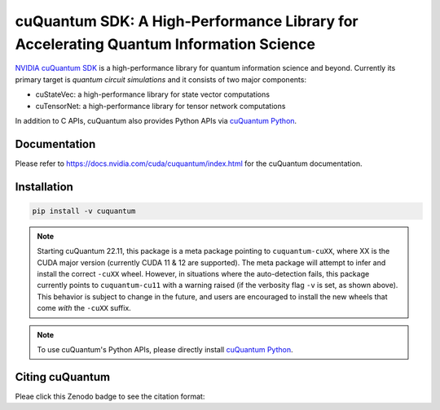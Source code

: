 **************************************************************************************
cuQuantum SDK: A High-Performance Library for Accelerating Quantum Information Science
**************************************************************************************

`NVIDIA cuQuantum SDK <https://developer.nvidia.com/cuquantum-sdk>`_ is a high-performance library for quantum information science and beyond.
Currently its primary target is *quantum circuit simulations* and it consists of two major components:

* cuStateVec: a high-performance library for state vector computations
* cuTensorNet: a high-performance library for tensor network computations

In addition to C APIs, cuQuantum also provides Python APIs via `cuQuantum Python`_.

.. _cuQuantum Python: https://pypi.org/project/cuquantum-python/

Documentation
=============

Please refer to https://docs.nvidia.com/cuda/cuquantum/index.html for the cuQuantum documentation.

Installation
============

.. code-block:: bash

   pip install -v cuquantum

.. note::

   Starting cuQuantum 22.11, this package is a meta package pointing to ``cuquantum-cuXX``,
   where XX is the CUDA major version (currently CUDA 11 & 12 are supported).
   The meta package will attempt to infer and install the correct ``-cuXX`` wheel. However,
   in situations where the auto-detection fails, this package currently points to ``cuquantum-cu11``
   with a warning raised (if the verbosity flag ``-v`` is set, as shown above). This behavior
   is subject to change in the future, and users are encouraged to install the new wheels that
   come *with* the ``-cuXX`` suffix.

.. note::

   To use cuQuantum's Python APIs, please directly install `cuQuantum Python`_.

Citing cuQuantum
================

Pleae click this Zenodo badge to see the citation format: |DOI|

.. |DOI| image:: https://zenodo.org/badge/435003852.svg
    :target: https://zenodo.org/badge/latestdoi/435003852
